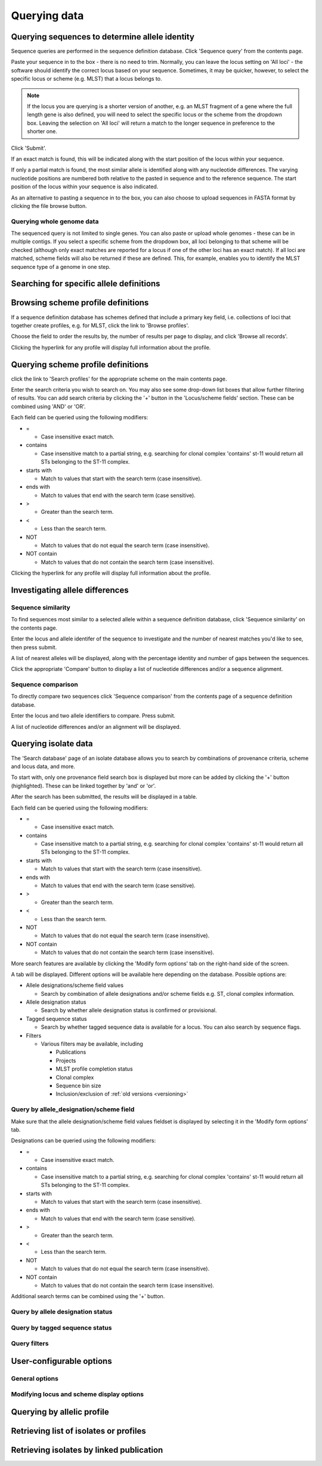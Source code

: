 #############
Querying data
#############

.. _sequence_query:

.. index::
   pair: identify; allele sequence

***********************************************
Querying sequences to determine allele identity
***********************************************
Sequence queries are performed in the sequence definition database.   Click 'Sequence query' from the contents page.

.. image:: /images/data_query/sequence_query.png 

Paste your sequence in to the box - there is no need to trim. Normally, you can leave the locus setting on 'All loci' - the software should identify the correct locus based on your sequence.  Sometimes, it may be quicker, however, to select the specific locus or scheme (e.g. MLST) that a locus belongs to. 

.. note::

   If the locus you are querying is a shorter version of another, e.g. an MLST fragment of a gene where the full length gene is also defined, you will need to select the specific locus or the scheme from the dropdown box.  Leaving the selection on 'All loci' will return a match to the longer sequence in preference to the shorter one. 

Click 'Submit'.

.. image:: /images/data_query/sequence_query2.png 

If an exact match is found, this will be indicated along with the start position of the locus within your sequence.

.. image:: /images/data_query/sequence_query3.png 

If only a partial match is found, the most similar allele is identified along with any nucleotide differences. The varying nucleotide positions are numbered both relative to the pasted in sequence and to the reference sequence. The start position of the locus within your sequence is also indicated.

.. image:: /images/data_query/sequence_query4.png 

As an alternative to pasting a sequence in to the box, you can also choose to upload sequences in FASTA format by clicking the file browse button.

.. image:: /images/data_query/sequence_query5.png 

.. index::
   pair: identify; sequence type

Querying whole genome data
==========================
The sequenced query is not limited to single genes.  You can also paste or upload whole genomes - these can be in multiple contigs.  If you select a specific scheme from the dropdown box, all loci belonging to that scheme will be checked (although only exact matches are reported for a locus if one of the other loci has an exact match).  If all loci are matched, scheme fields will also be returned if these are defined.  This, for example, enables you to identify the MLST sequence type of a genome in one step.

.. image:: /images/data_query/sequence_query6.png

.. _locus_specific_query:

*****************************************
Searching for specific allele definitions
*****************************************

.. todo:: Add description.

.. index::
   pair: browse; scheme profiles

***********************************
Browsing scheme profile definitions
***********************************
If a sequence definition database has schemes defined that include a primary key field, i.e. collections of loci that together create profiles, e.g. for MLST, click the link to 'Browse profiles'. 

.. image:: /images/data_query/browse_profiles.png

Choose the field to order the results by, the number of results per page to display, and click 'Browse all records'.

.. image:: /images/data_query/browse_profiles2.png

Clicking the hyperlink for any profile will display full information about the profile.

.. image:: /images/data_query/browse_profiles3.png

.. index::
   pair: query; scheme profiles

***********************************
Querying scheme profile definitions
***********************************
click the link to 'Search profiles' for the appropriate scheme on the main contents page.

.. image:: /images/data_query/query_profiles.png

Enter the search criteria you wish to search on. You may also see some drop-down list boxes that allow further filtering of results.  You can add search criteria by clicking the '+' button in the 'Locus/scheme fields' section.  These can be combined using 'AND' or 'OR'. 

.. image:: /images/data_query/query_profiles2.png

Each field can be queried using the following modifiers:

* =

  * Case insensitive exact match.

* contains

  * Case insensitive match to a partial string, e.g. searching for clonal complex 'contains' st-11 would return all STs belonging to the ST-11 complex.

* starts with

  * Match to values that start with the search term (case insensitive).

* ends with

  * Match to values that end with the search term (case sensitive).

* >

  * Greater than the search term.

* <

  * Less than the search term.

* NOT

  * Match to values that do not equal the search term (case insensitive).

* NOT contain

  * Match to values that do not contain the search term (case insensitive).

Clicking the hyperlink for any profile will display full information about the profile.

.. image:: /images/data_query/query_profiles3.png

.. _allele_differences:

********************************
Investigating allele differences
********************************

.. index::
   single: sequence similarity; determining

Sequence similarity
===================
To find sequences most similar to a selected allele within a sequence definition database, click 'Sequence similarity' on the contents page.

.. image:: /images/data_query/sequence_similarity.png

Enter the locus and allele identifer of the sequence to investigate and the number of nearest matches you'd like to see, then press submit.

.. image:: /images/data_query/sequence_similarity2.png

A list of nearest alleles will be displayed, along with the percentage identity and number of gaps between the sequences.

.. image:: /images/data_query/sequence_similarity3.png

Click the appropriate 'Compare' button to display a list of nucleotide differences and/or a sequence alignment.

.. image:: /images/data_query/sequence_similarity4.png

Sequence comparison
===================
To directly compare two sequences click 'Sequence comparison' from the contents page of a sequence definition database.

.. image:: /images/data_query/sequence_comparison.png

Enter the locus and two allele identifiers to compare.  Press submit.

.. image:: /images/data_query/sequence_comparison2.png

A list of nucleotide differences and/or an alignment will be displayed.

.. image:: /images/data_query/sequence_comparison3.png

.. seealso::

   :ref:`Locus explorer plugin <locus_explorer>`.

.. _isolate_query:

*********************
Querying isolate data
*********************
The 'Search database' page of an isolate database allows you to search by combinations of provenance criteria, scheme and locus data, and more. 

.. image:: /images/data_query/query_isolates.png

To start with, only one provenance field search box is displayed but more can be added by clicking the '+' button (highlighted). These can be linked together by 'and' or 'or'.

.. image:: /images/data_query/query_isolates2.png

After the search has been submitted, the results will be displayed in a table.

.. image:: /images/data_query/query_isolates3.png

Each field can be queried using the following modifiers:

* =

  * Case insensitive exact match.

* contains

  * Case insensitive match to a partial string, e.g. searching for clonal complex 'contains' st-11 would return all STs belonging to the ST-11 complex.

* starts with

  * Match to values that start with the search term (case insensitive).

* ends with

  * Match to values that end with the search term (case sensitive).

* >

  * Greater than the search term.

* <

  * Less than the search term.

* NOT

  * Match to values that do not equal the search term (case insensitive).

* NOT contain

  * Match to values that do not contain the search term (case insensitive).

More search features are available by clicking the 'Modify form options' tab on the right-hand side of the screen.

.. image:: /images/data_query/query_isolates4.png

A tab will be displayed.  Different options will be available here depending on the database.  Possible options are:

* Allele designations/scheme field values

  * Search by combination of allele designations and/or scheme fields e.g. ST, clonal complex information.

* Allele designation status

  * Search by whether allele designation status is confirmed or provisional.

* Tagged sequence status

  * Search by whether tagged sequence data is available for a locus.  You can also search by sequence flags.

* Filters

  * Various filters may be available, including

    * Publications
    * Projects
    * MLST profile completion status
    * Clonal complex
    * Sequence bin size
    * Inclusion/exclusion of :ref:`old versions <versioning>` 

.. image:: /images/data_query/query_isolates5.png

Query by allele_designation/scheme field
========================================
Make sure that the allele designation/scheme field values fieldset is displayed by selecting it in the 'Modify form options' tab.

.. image:: /images/data_query/query_isolates6.png

Designations can be queried using the following modifiers:

* =

  * Case insensitive exact match.

* contains

  * Case insensitive match to a partial string, e.g. searching for clonal complex 'contains' st-11 would return all STs belonging to the ST-11 complex.

* starts with

  * Match to values that start with the search term (case insensitive).

* ends with

  * Match to values that end with the search term (case sensitive).

* >

  * Greater than the search term.

* <

  * Less than the search term.

* NOT

  * Match to values that do not equal the search term (case insensitive).

* NOT contain

  * Match to values that do not contain the search term (case insensitive).

Additional search terms can be combined using the '+' button.

.. image:: /images/data_query/query_isolates7.png

Query by allele designation status
==================================

.. todo:: Add description.

Query by tagged sequence status
===============================

.. todo:: Add description.

Query filters
=============

.. todo:: Add description.

*************************
User-configurable options
*************************

.. index::
   pair: provenance fields; modifying display
   single: options; display
   single: options; querying

General options
===============

.. index::
   pair: schemes; modifying display
   pair: loci; modifying display

Modifying locus and scheme display options
==========================================

.. todo:: Add description.

***************************
Querying by allelic profile
***************************

.. todo:: Add description.

***************************************
Retrieving list of isolates or profiles
***************************************

.. todo:: Add description.

*****************************************
Retrieving isolates by linked publication
*****************************************

.. todo:: Add description.



